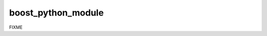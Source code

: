 .. index:: boost_python_module
.. _boost_python_module:

boost_python_module
-------------------

FIXME
